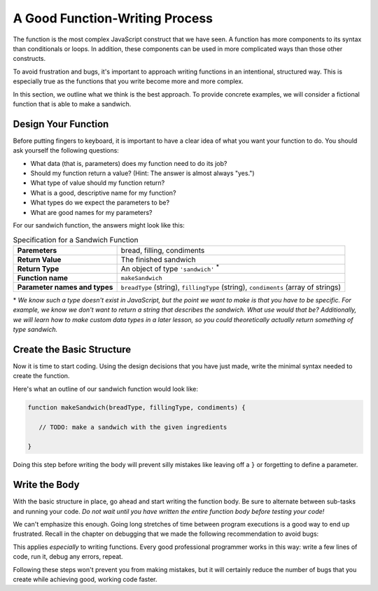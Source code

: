 .. _sandwich-function:

A Good Function-Writing Process
===============================

The function is the most complex JavaScript construct that we have seen. A function has more components to its syntax than conditionals or loops. In addition, these components can be used in more complicated ways than those other constructs.

To avoid frustration and bugs, it's important to approach writing functions in an intentional, structured way. This is especially true as the functions that you write become more and more complex. 

In this section, we outline what we think is the best approach. To provide concrete examples, we will consider a fictional function that is able to make a sandwich.

Design Your Function
--------------------

Before putting fingers to keyboard, it is important to have a clear idea of what you want your function to do. You should ask yourself the following questions:

- What data (that is, parameters) does my function need to do its job?
- Should my function return a value? (Hint: The answer is almost always "yes.")
- What type of value should my function return?
- What is a good, descriptive name for my function?
- What types do we expect the parameters to be?
- What are good names for my parameters? 

For our sandwich function, the answers might look like this:

.. list-table:: Specification for a Sandwich Function
   :stub-columns: 1

   * - Paremeters
     - bread, filling, condiments
   * - Return Value
     - The finished sandwich
   * - Return Type
     - An object of type ``'sandwich'`` :sup:`*`
   * - Function name
     - ``makeSandwich``
   * - Parameter names and types
     - ``breadType`` (string), ``fillingType`` (string), ``condiments`` (array of strings)
    

\* *We know such a type doesn't exist in JavaScript, but the point we want to make is that you have to be specific. For example, we know we don't want to return a string that describes the sandwich. What use would that be? Additionally, we will learn how to make custom data types in a later lesson, so you could theoretically actually return something of type sandwich.*

Create the Basic Structure
--------------------------

Now it is time to start coding. Using the design decisions that you have just made, write the minimal syntax needed to create the function.

Here's what an outline of our sandwich function would look like:

.. sourcecode:: js

   function makeSandwich(breadType, fillingType, condiments) {

      // TODO: make a sandwich with the given ingredients

   }

Doing this step before writing the body will prevent silly mistakes like leaving off a ``}`` or forgetting to define a parameter.

Write the Body
--------------

With the basic structure in place, go ahead and start writing the function body. Be sure to alternate between sub-tasks and running your code. *Do not wait until you have written the entire function body before testing your code!*

We can't emphasize this enough. Going long stretches of time between program executions is a good way to end up frustrated. Recall in the chapter on debugging that we made the following recommendation to avoid bugs:

.. todo:: Pull quote from debugging chapter, with reference link

This applies *especially* to writing functions. Every good professional programmer works in this way: write a few lines of code, run it, debug any errors, repeat.

Following these steps won't prevent you from making mistakes, but it will certainly reduce the number of bugs that you create while achieving good, working code faster. 

